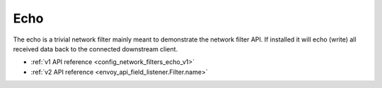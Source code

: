.. _config_network_filters_echo:

Echo
====

The echo is a trivial network filter mainly meant to demonstrate the network filter API. If
installed it will echo (write) all received data back to the connected downstream client.

* :ref:`v1 API reference <config_network_filters_echo_v1>`
* :ref:`v2 API reference <envoy_api_field_listener.Filter.name>`
